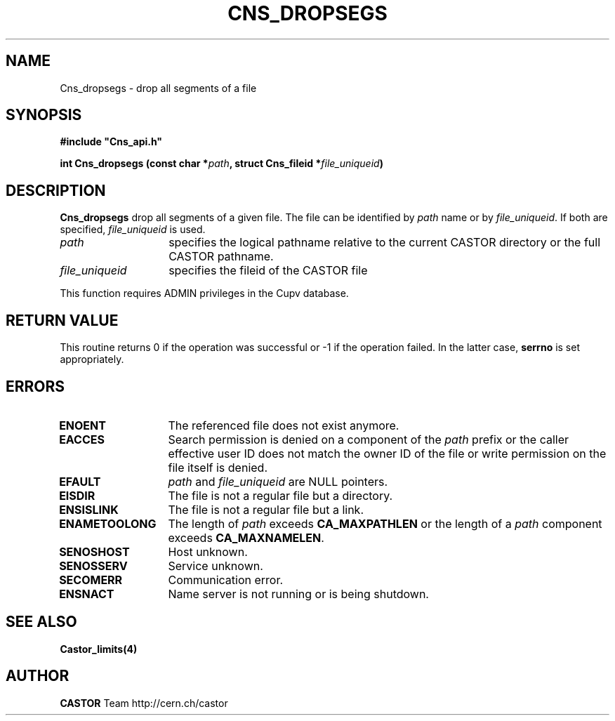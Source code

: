 .\" Copyright (C) 1999-2009 by CERN/IT/DM
.\" All rights reserved
.\"
.TH CNS_DROPSEGS 3 "$Date: 2009/05/29 13:43:06 $" CASTOR "Cns Library Functions"
.SH NAME
Cns_dropsegs \- drop all segments of a file
.SH SYNOPSIS
\fB#include "Cns_api.h"\fR
.sp
.BI "int Cns_dropsegs (const char *" path ,
.BI "struct Cns_fileid *" file_uniqueid )
.SH DESCRIPTION
.B Cns_dropsegs
drop all segments of a given file.
The file can be identified by
.I path
name or by
.IR file_uniqueid .
If both are specified,
.I file_uniqueid
is used.
.TP 1.4i
.I path
specifies the logical pathname relative to the current CASTOR directory or
the full CASTOR pathname.
.TP
.I file_uniqueid
specifies the fileid of the CASTOR file
.LP
This function requires ADMIN privileges in the Cupv database.
.SH RETURN VALUE
This routine returns 0 if the operation was successful or -1 if the operation
failed. In the latter case,
.B serrno
is set appropriately.
.SH ERRORS
.TP 1.3i
.B ENOENT
The referenced file does not exist anymore.
.TP
.B EACCES
Search permission is denied on a component of the
.I path
prefix or the caller effective user ID does not match the owner ID of the file
or write permission on the file itself is denied.
.TP
.B EFAULT
.I path
and
.I file_uniqueid
are NULL pointers.
.TP
.B EISDIR
The file is not a regular file but a directory.
.TP
.B ENSISLINK
The file is not a regular file but a link.
.TP
.B ENAMETOOLONG
The length of
.I path
exceeds
.B CA_MAXPATHLEN
or the length of a
.I path
component exceeds
.BR CA_MAXNAMELEN .
.TP
.B SENOSHOST
Host unknown.
.TP
.B SENOSSERV
Service unknown.
.TP
.B SECOMERR
Communication error.
.TP
.B ENSNACT
Name server is not running or is being shutdown.
.SH SEE ALSO
.BR Castor_limits(4)
.SH AUTHOR
\fBCASTOR\fP Team http://cern.ch/castor
